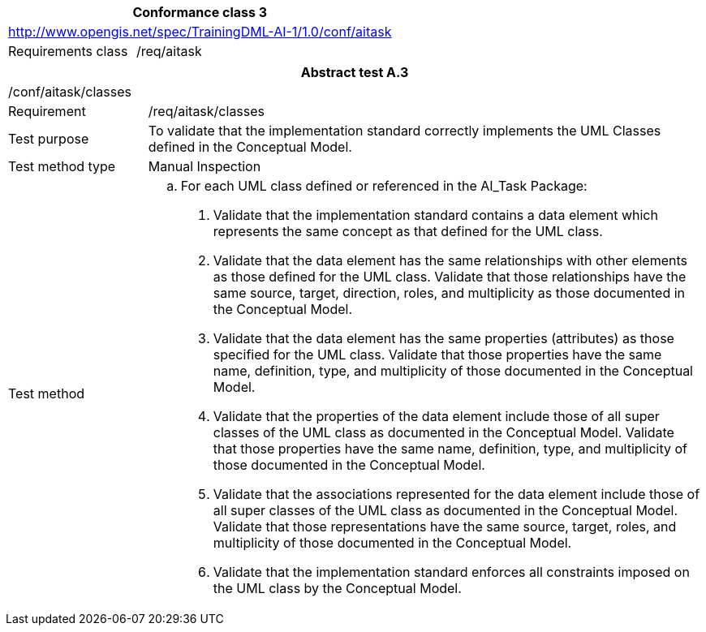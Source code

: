 [width="100%",cols="33%,67%",options="header",]
|===
2+|*Conformance class 3*
2+|http://www.opengis.net/spec/TrainingDML-AI-1/1.0/conf/aitask
|Requirements class |/req/aitask
|===

[width="100%",cols="20%,80%",options="header",]
|===
2+|*Abstract test A.3*
2+|/conf/aitask/classes
|Requirement |/req/aitask/classes
|Test purpose |To validate that the implementation standard correctly implements the UML Classes defined in the Conceptual Model.
|Test method type |Manual Inspection
|Test method a|
[loweralpha]
. For each UML class defined or referenced in the AI_Task Package:
[arabic]
.. Validate that the implementation standard contains a data element which represents the same concept as that defined for the UML class.
.. Validate that the data element has the same relationships with other elements as those defined for the UML class. Validate that those relationships have the same source, target, direction, roles, and multiplicity as those documented in the Conceptual Model.
.. Validate that the data element has the same properties (attributes) as those specified for the UML class. Validate that those properties have the same name, definition, type, and multiplicity of those documented in the Conceptual Model.
.. Validate that the properties of the data element include those of all super classes of the UML class as documented in the Conceptual Model. Validate that those properties have the same name, definition, type, and multiplicity of those documented in the Conceptual Model.
.. Validate that the associations represented for the data element include those of all super classes of the UML class as documented in the Conceptual Model. Validate that those representations have the same source, target, roles, and multiplicity of those documented in the Conceptual Model.
.. Validate that the implementation standard enforces all constraints imposed on the UML class by the Conceptual Model.
|===